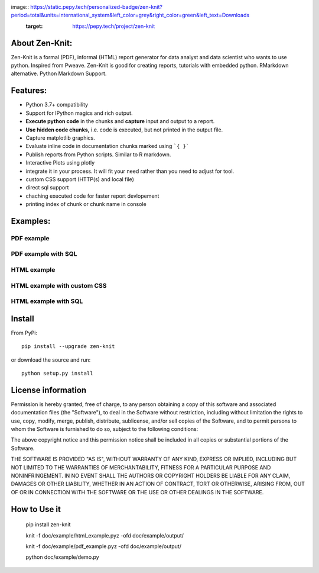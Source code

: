 image:: https://static.pepy.tech/personalized-badge/zen-knit?period=total&units=international_system&left_color=grey&right_color=green&left_text=Downloads
 :target: https://pepy.tech/project/zen-knit

About Zen-Knit:
---------------

Zen-Knit is a formal (PDF), informal (HTML) report generator for data analyst and data scientist who wants to use python. Inspired from Pweave. 
Zen-Knit is good for creating reports, tutorials with embedded python. RMarkdown alternative. Python Markdown Support.

Features:
---------

* Python 3.7+ compatibility
* Support for IPython magics and rich output.
* **Execute python code** in the chunks and **capture** input and output to a report.
* **Use hidden code chunks,** i.e. code is executed, but not printed in the output file.
* Capture matplotlib graphics.
* Evaluate inline code in documentation chunks marked using ```{ }``` 
* Publish reports from Python scripts. Similar to R markdown.
* Interactive Plots using plotly
* integrate it in your process. It will fit your need rather than you need to adjust for tool.
* custom CSS support (HTTP(s) and local file)
* direct sql support 
* chaching executed code for faster report devlopement 
* printing index of chunk or chunk name in console
  
Examples:
---------

===========
PDF example
===========

.. figure:: ./doc/example/screenshots/pdf_code.png
  :width: 500px


.. figure:: ./doc/example/screenshots/pdf_output.png
  :width: 500px


====================
PDF example with SQL
====================

.. figure:: ./doc/example/screenshots/pdf_sql_code.png
  :width: 500px


.. figure:: ./doc/example/screenshots/pdf_sql_output.png
  :width: 500px

============
HTML example
============
.. figure:: ./doc/example/screenshots/html_code.png
  :width: 500px

.. figure:: ./doc/example/screenshots/html_output.png
  :width: 500px

.. figure:: ./doc/example/screenshots/html_output_2.png
  :width: 500px

============================
HTML example with custom CSS
============================
.. figure:: ./doc/example/screenshots/html_cdn_css_code.png
  :width: 500px

.. figure:: ./doc/example/screenshots/html_custom_css_code.png
  :width: 500px

=====================
HTML example with SQL
=====================

.. figure:: ./doc/example/screenshots/html_sql_code.png
  :width: 500px


.. figure:: ./doc/example/screenshots/html_sql_output.png
  :width: 500px



Install
-----------------------

From PyPi::

  pip install --upgrade zen-knit

or download the source and run::

  python setup.py install



License information
-------------------

Permission is hereby granted, free of charge, to any person obtaining
a copy of this software and associated documentation files (the
"Software"), to deal in the Software without restriction, including
without limitation the rights to use, copy, modify, merge, publish,
distribute, sublicense, and/or sell copies of the Software, and to
permit persons to whom the Software is furnished to do so, subject to
the following conditions:

The above copyright notice and this permission notice shall be
included in all copies or substantial portions of the Software.

THE SOFTWARE IS PROVIDED "AS IS", WITHOUT WARRANTY OF ANY KIND,
EXPRESS OR IMPLIED, INCLUDING BUT NOT LIMITED TO THE WARRANTIES OF
MERCHANTABILITY, FITNESS FOR A PARTICULAR PURPOSE AND
NONINFRINGEMENT. IN NO EVENT SHALL THE AUTHORS OR COPYRIGHT HOLDERS BE
LIABLE FOR ANY CLAIM, DAMAGES OR OTHER LIABILITY, WHETHER IN AN ACTION
OF CONTRACT, TORT OR OTHERWISE, ARISING FROM, OUT OF OR IN CONNECTION
WITH THE SOFTWARE OR THE USE OR OTHER DEALINGS IN THE SOFTWARE.


How to Use it
-------------

  pip install zen-knit

  knit -f doc/example/html_example.pyz  -ofd doc/example/output/
  
  knit -f doc/example/pdf_example.pyz  -ofd doc/example/output/

  python doc/example/demo.py